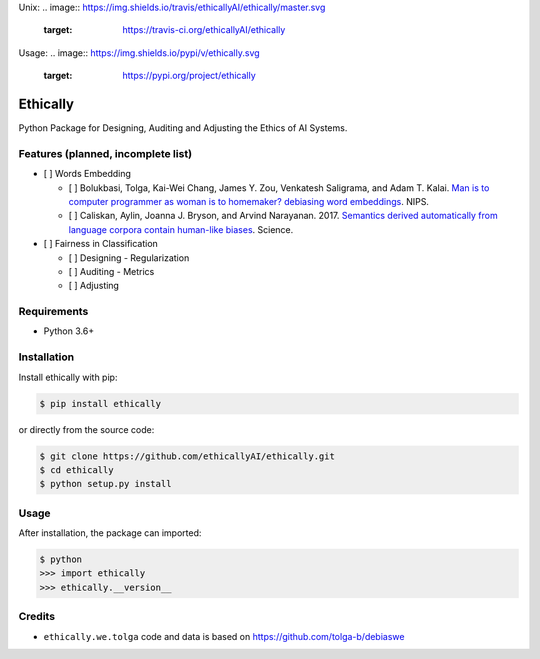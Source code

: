 Unix:
.. image:: https://img.shields.io/travis/ethicallyAI/ethically/master.svg
    :target: https://travis-ci.org/ethicallyAI/ethically
Usage:
.. image:: https://img.shields.io/pypi/v/ethically.svg
    :target: https://pypi.org/project/ethically


Ethically
=========

Python Package for Designing, Auditing and Adjusting the Ethics of AI
Systems.

Features (planned, incomplete list)
-----------------------------------

-  [ ] Words Embedding

   -  [ ] Bolukbasi, Tolga, Kai-Wei Chang, James Y. Zou, Venkatesh
      Saligrama, and Adam T. Kalai. `Man is to computer programmer as
      woman is to homemaker? debiasing word
      embeddings <https://arxiv.org/abs/1607.06520>`__. NIPS.
   -  [ ] Caliskan, Aylin, Joanna J. Bryson, and Arvind Narayanan. 2017.
      `Semantics derived automatically from language corpora contain
      human-like
      biases <https://researchportal.bath.ac.uk/en/publications/semantics-derived-automatically-from-language-corpora-necessarily>`__.
      Science.

-  [ ] Fairness in Classification

   -  [ ] Designing - Regularization
   -  [ ] Auditing - Metrics
   -  [ ] Adjusting

Requirements
------------

-  Python 3.6+

Installation
------------

Install ethically with pip:

.. code:: sh

   $ pip install ethically

or directly from the source code:

.. code:: sh

   $ git clone https://github.com/ethicallyAI/ethically.git
   $ cd ethically
   $ python setup.py install

Usage
-----

After installation, the package can imported:

.. code:: sh

   $ python
   >>> import ethically
   >>> ethically.__version__

Credits
-------

-  ``ethically.we.tolga`` code and data is based on
   https://github.com/tolga-b/debiaswe
